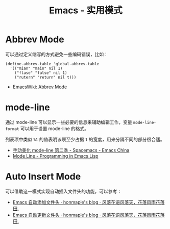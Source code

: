 #+TITLE:      Emacs - 实用模式

* 目录                                                    :TOC_4_gh:noexport:
- [[#abbrev-mode][Abbrev Mode]]
- [[#mode-line][mode-line]]
- [[#auto-insert-mode][Auto Insert Mode]]

* Abbrev Mode
  可以通过定义缩写的方式避免一些编码错误，比如：
  #+BEGIN_SRC elisp
    (define-abbrev-table 'global-abbrev-table
      '(("mian" "main" nil 1)
        ("flase" "false" nil 1)
        ("rutern" "return" nil t)))
  #+END_SRC

  + [[https://www.emacswiki.org/emacs/AbbrevMode][EmacsWiki: Abbrev Mode]]

* mode-line
  通过 mode-line 可以显示一些必要的信息来辅助编辑工作，变量 ~mode-line-format~ 可以用于设置 mode-line 的格式。

  列表项中类似 ~%1~ 的值表明该项至少占据 ~1~ 的宽度，用来分隔不同的部分很合适。

  + [[https://emacs-china.org/t/topic/655][手动美化 mode-line 第二季 - Spacemacs - Emacs China]]
  + [[https://www.gnu.org/software/emacs/manual/html_node/eintr/Mode-Line.html][Mode Line - Programming in Emacs Lisp]]

* Auto Insert Mode
  可以借助这一模式实现自动插入文件头的功能，可以参考：
  + [[https://honmaple.me/articles/2018/01/emacs%E8%87%AA%E5%8A%A8%E6%B7%BB%E5%8A%A0%E6%96%87%E4%BB%B6%E5%A4%B4.html][Emacs 自动添加文件头 · honmaple's blog · 风落花语风落天，花落风雨花落田.]]
  + [[https://honmaple.me/articles/2018/01/emacs%E8%87%AA%E5%8A%A8%E6%9B%B4%E6%96%B0%E6%96%87%E4%BB%B6%E5%A4%B4.html][Emacs 自动更新文件头 · honmaple's blog · 风落花语风落天，花落风雨花落田.]]

